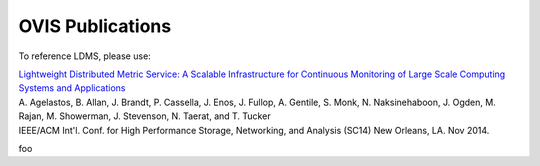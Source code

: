 OVIS Publications
=====================

To reference LDMS, please use: 

| `Lightweight Distributed Metric Service: A Scalable Infrastructure for Continuous Monitoring of Large Scale Computing Systems and Applications <https://github.com/ovis-hpc/ovis-publications/wiki/paper/2014/SC14_Final.pdf>`_
| A. Agelastos, B. Allan, J. Brandt, P. Cassella, J. Enos, J. Fullop, A. Gentile, S. Monk, N. Naksinehaboon, J. Ogden, M. Rajan, M. Showerman, J. Stevenson, N. Taerat, and T. Tucker
| IEEE/ACM Int'l. Conf. for High Performance Storage, Networking, and Analysis (SC14) New Orleans, LA. Nov 2014.


foo
